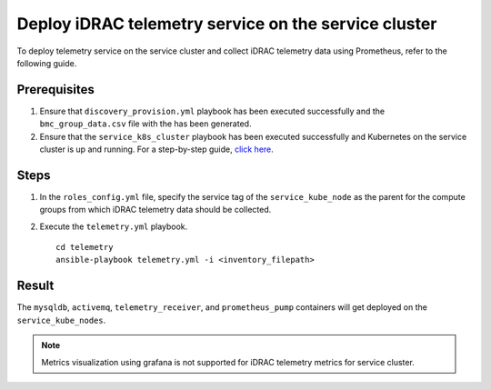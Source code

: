=======================================================
Deploy iDRAC telemetry service on the service cluster
=======================================================

To deploy telemetry service on the service cluster and collect iDRAC telemetry data using Prometheus, refer to the following guide.

Prerequisites
===============

1. Ensure that ``discovery_provision.yml`` playbook has been executed successfully and the ``bmc_group_data.csv`` file with the has been generated.
2. Ensure that the ``service_k8s_cluster`` playbook has been executed successfully and Kubernetes on the service cluster is up and running. For a step-by-step guide, `click here <../OmniaInstallGuide/RHEL_new/OmniaCluster/BuildingCluster/service_k8s.html>`_.

Steps
======

1. In the ``roles_config.yml`` file, specify the service tag of the ``service_kube_node`` as the parent for the compute groups from which iDRAC telemetry data should be collected.
2. Execute the ``telemetry.yml`` playbook. ::

    cd telemetry
    ansible-playbook telemetry.yml -i <inventory_filepath>

Result
=======

The ``mysqldb``, ``activemq``, ``telemetry_receiver``, and ``prometheus_pump`` containers will get deployed on the ``service_kube_nodes``.

.. note:: Metrics visualization using grafana is not supported for iDRAC telemetry metrics for service cluster.